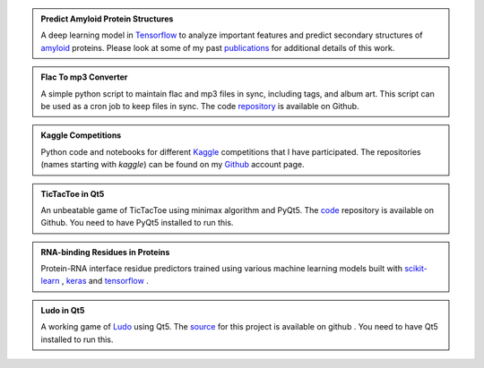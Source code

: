 .. title: Projects
.. slug: projects
.. date: 2016-09-19 19:46:22 UTC-07:00
.. tags:
.. category:
.. link:
.. description:
.. type: text
.. author: Sadanand Singh

.. admonition:: **Predict Amyloid Protein Structures**

    .. class:: img-responsive

        .. image:: https://secure.hosting.vt.edu/www.arc.vt.edu/wp-content/uploads/2015/03/bevan_ab_1_resize.jpg
            :width: 56pt
            :align: left

    A deep learning model in `Tensorflow <https://www.tensorflow.org/>`_ to
    analyze important features and predict secondary structures of
    `amyloid <https://en.wikipedia.org/wiki/Amyloid>`_ proteins.
    Please look at some of my past
    `publications <https://scholar.google.com/citations?user=rSMYeYEAAAAJ&hl=en>`_ for
    additional details of this work.

.. admonition:: **Flac To mp3 Converter**

    A simple python script to maintain flac and mp3 files in sync, including
    tags, and album art. This script can be used as a cron job to keep files in sync.
    The code `repository <https://github.com/sadanand-singh/flac2mp3>`_ is
    available on Github.

.. admonition:: **Kaggle Competitions**

    Python code and notebooks for different `Kaggle <https://www.kaggle.com/>`_ competitions that I have
    participated. The repositories (names starting with *kaggle*) can be found on
    my `Github <https://github.com/sadanand-singh/>`_ account page.

.. admonition:: **TicTacToe in Qt5**

    .. class:: img-responsive

        .. image:: https://www.thegamegal.com/wp-content/uploads/2010/08/regular-tic-tac-toe.jpg
            :width: 23pt
            :align: left

    An unbeatable game of TicTacToe using minimax algorithm and PyQt5.
    The `code <https://github.com/sadanand-singh/TicTacToe>`_ repository
    is available on Github. You need to have PyQt5 installed to run this.

.. admonition:: **RNA-binding Residues in Proteins**

    .. class:: img-responsive

        .. image:: http://pubs.rsc.org/services/images/RSCpubs.ePlatform.Service.FreeContent.ImageService.svc/ImageService/Articleimage/2013/MB/c3mb70167k/c3mb70167k-f4.gif
            :width: 36pt
            :align: left

    Protein-RNA interface residue predictors trained using various machine learning
    models built with `scikit-learn <http://scikit-learn.org/stable/>`_ ,
    `keras <https://keras.io/>`_  and `tensorflow <https://www.tensorflow.org/>`_ .

.. admonition:: **Ludo in Qt5**

    .. class:: img-responsive

        .. image:: https://lh3.ggpht.com/P8kmRP1PrZCZGNjrRfotBfy51uJ-_zNm3QjaqThdLj5y9Cp4vDq0e7Hqn9Guu_BIdw=w170
            :width: 23pt
            :align: left

    A working game of `Ludo <https://en.wikipedia.org/wiki/Ludo_(board_game)>`_ using Qt5.
    The `source <https://github.com/sadanand-singh/ludoGame>`_ for this project is
    available on github . You need to have Qt5 installed to run this.
